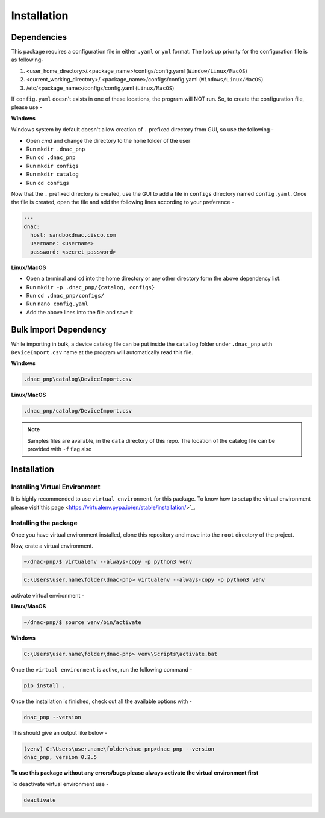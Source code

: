 Installation
============

Dependencies
------------

This package requires a configuration file in either ``.yaml`` or ``yml`` format. The
look up priority for the configuration file is as following-

1. <user_home_directory>/.<package_name>/configs/config.yaml (``Window/Linux/MacOS``)
2. <current_working_directory>/.<package_name>/configs/config.yaml (``Windows/Linux/MacOS``)
3. /etc/<package_name>/configs/config.yaml (``Linux/MacOS``)

If ``config.yaml`` doesn't exists in one of these locations, the program will NOT run.
So, to create the configuration file, please use -

**Windows**

Windows system by default doesn't allow creation of ``.`` prefixed directory from GUI,
so use the following -

- Open `cmd` and change the directory to the ``home`` folder of the user
- Run ``mkdir .dnac_pnp``
- Run ``cd .dnac_pnp``
- Run ``mkdir configs``
- Run ``mkdir catalog``
- Run ``cd configs``

Now that the ``.`` prefixed directory is created, use the GUI to add a file in
``configs`` directory named ``config.yaml``. Once the file is created, open the file
and add the following lines according to your preference -

.. code-block:: yaml

   ---
   dnac:
     host: sandboxdnac.cisco.com
     username: <username>
     password: <secret_password>

**Linux/MacOS**

- Open a terminal and ``cd`` into the home directory or any other directory form the
  above dependency list.
- Run ``mkdir -p .dnac_pnp/{catalog, configs}``
- Run ``cd .dnac_pnp/configs/``
- Run ``nano config.yaml``
- Add the above lines into the file and save it

Bulk Import Dependency
----------------------

While importing in bulk, a device catalog file can be put inside the ``catalog``
folder under ``.dnac_pnp`` with ``DeviceImport.csv`` name at the program will
automatically read this file.

**Windows**

.. code-block:: batch

   .dnac_pnp\catalog\DeviceImport.csv

**Linux/MacOS**

.. code-block:: shell

   .dnac_pnp/catalog/DeviceImport.csv

.. note::

   Samples files are available, in the ``data`` directory of this repo.
   The location of the catalog file can be provided with ``-f`` flag also

Installation
------------

Installing Virtual Environment
^^^^^^^^^^^^^^^^^^^^^^^^^^^^^^

It is highly recommended to use ``virtual environment`` for this package. To know how
to setup the virtual environment
please visit`this page <https://virtualenv.pypa.io/en/stable/installation/>`_.

Installing the package
^^^^^^^^^^^^^^^^^^^^^^

Once you have virtual environment installed, clone this repository and move into
the ``root`` directory of the project.

Now, crate a virtual environment.

.. code-block:: shell

   ~/dnac-pnp/$ virtualenv --always-copy -p python3 venv

.. code-block:: batch

   C:\Users\user.name\folder\dnac-pnp> virtualenv --always-copy -p python3 venv

activate virtual environment -

**Linux/MacOS**

.. code-block:: shell

   ~/dnac-pnp/$ source venv/bin/activate

**Windows**

.. code-block:: batch

   C:\Users\user.name\folder\dnac-pnp> venv\Scripts\activate.bat

Once the ``virtual environment`` is active, run the following command -

.. code-block:: shell

   pip install .

Once the installation is finished, check out all the available options with -

.. code-block:: shell

   dnac_pnp --version

This should give an output like below -

.. code-block:: batch

   (venv) C:\Users\user.name\folder\dnac-pnp>dnac_pnp --version
   dnac_pnp, version 0.2.5

**To use this package without any errors/bugs please always activate the virtual environment first**

To deactivate virtual environment use -

.. code-block:: shell

   deactivate
